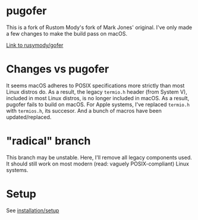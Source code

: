 * pugofer
This is a fork of Rustom Mody's fork of Mark Jones' original.
I've only made a few changes to make the build pass on macOS. 

[[https://github.com/rusimody/gofer][Link to rusymody/gofer]]

* Changes vs pugofer
It seems macOS adheres to POSIX specifications more strictly than most Linux distros do.
As a result, the legacy =termio.h= header (from System V), included in most Linux distros, is no longer included in macOS. As a result, pugofer fails
to build on macOS. 
For Apple systems, I've replaced =termio.h= with =termios.h=, its succesor. And a bunch of macros have been updated/replaced.

* "radical" branch
This branch may be unstable. Here, I'll remove all legacy components used. It should still work on most modern (read: vaguely POSIX-compliant) Linux systems.

* Setup
See [[file:INSTALL.org][installation/setup]]
